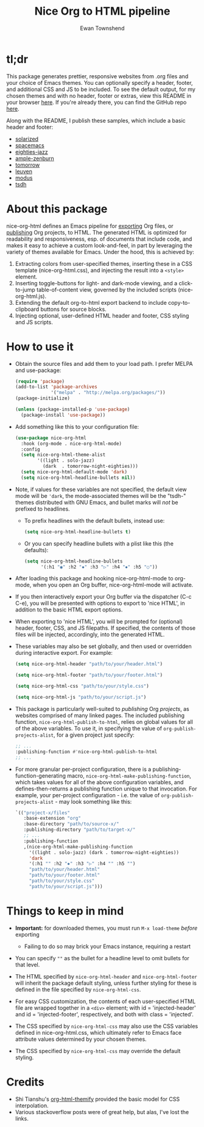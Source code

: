 #+TITLE: Nice Org to HTML pipeline
#+AUTHOR: Ewan Townshend
#+OPTIONS: ^:nil toc:3 num:nil

* tl;dr
This package generates prettier, responsive websites from .org files and your choice of Emacs themes. You can optionally specify a header, footer, and additional CSS and JS to be included. To see the default output, for my chosen themes and with no header, footer or extras, view this README in your browser [[https://etown.dev/nice-org-html/][here]]. If you're already there, you can find the GitHub repo [[https://github.com/ewantown/nice-org-html][here]].

Along with the README, I publish these samples, which include a basic header and footer:

+ [[https://etown.dev/nice-org-html/docs/samples/solarized/sample][solarized]]
+ [[https://etown.dev/nice-org-html/docs/samples/spacemacs/sample][spacemacs]]
+ [[https://etown.dev/nice-org-html/docs/samples/eighties-jazz/sample][eighties-jazz]]
+ [[https://etown.dev/nice-org-html/docs/samples/ample-zenburn/sample.org][ample-zenburn]]
+ [[https://etown.dev/nice-org-html/docs/samples/tomorrow/sample.org][tomorrow]]
+ [[https://etown.dev/nice-org-html/docs/samples/leuven/sample.org][leuven]]
+ [[https://etown.dev/nice-org-html/docs/samples/modus/sample.org][modus]]
+ [[https://etown.dev/nice-org-html/docs/samples/tsdh/sample.org][tsdh]]

* About this package
 nice-org-html defines an Emacs pipeline for [[https://orgmode.org/manual/Exporting.html][exporting]] Org files, or [[https://www.gnu.org/software/emacs/manual/html_node/org/Publishing.html][publishing]] Org projects, to HTML. The generated HTML is optimized for readability and responsiveness, esp. of documents that include code, and makes it easy to achieve a custom look-and-feel, in part by leveraging the variety of themes available for Emacs. Under the hood, this is achieved by:

1. Extracting colors from user-specified themes, inserting these in a CSS template (nice-org-html.css), and injecting the result into a ~<style>~ element. 
2. Inserting toggle-buttons for light- and dark-mode viewing, and a click-to-jump table-of-content view, governed by the included scripts (nice-org-html.js).
3. Extending the default org-to-html export backend to include copy-to-clipboard buttons for source blocks.
4. Injecting optional, user-defined HTML header and footer, CSS styling and JS scripts.

* How to use it
+ Obtain the source files and add them to your load path. I prefer MELPA and use-package:
  #+begin_src emacs-lisp
    (require 'package)
    (add-to-list 'package-archives
                 '("melpa" . "http://melpa.org/packages/"))
    (package-initialize)
    
    (unless (package-installed-p 'use-package)
      (package-install 'use-package))
  #+end_src
  
+ Add something like this to your configuration file:
  #+begin_src emacs-lisp
    (use-package nice-org-html
      :hook (org-mode . nice-org-html-mode)
      :config
      (setq nice-org-html-theme-alist
            '((light . solo-jazz)
              (dark  . tomorrow-night-eighties)))
      (setq nice-org-html-default-mode 'dark)
      (setq nice-org-html-headline-bullets nil))
  #+end_src
+ Note, if values for these variables are not specified, the default view mode will be ~'dark~, the mode-associated themes will be the "tsdh-" themes distributed with GNU Emacs, and bullet marks will /not/ be prefixed to headlines.
  + To prefix headlines with the default bullets, instead use:
    #+begin_src emacs-lisp
      (setq nice-org-html-headline-bullets t)
    #+end_src    
  + Or you can specify headline bullets with a plist like this (the defaults):
    #+begin_src emacs-lisp
      (setq nice-org-html-headline-bullets
            '(:h1 "◉" :h2 "✸" :h3 "▷" :h4 "⦁" :h5 "○"))
    #+end_src
    
+ After loading this package and hooking nice-org-html-mode to org-mode, when you open an Org buffer, nice-org-html-mode will activate.

+ If you then interactively export your Org buffer via the dispatcher (C-c C-e), you will be presented with options to export to 'nice HTML', in addition to the basic HTML export options.

+ When exporting to 'nice HTML', you will be prompted for (optional) header, footer, CSS, and JS filepaths. If specified, the contents of those files will be injected, accordingly, into the generated HTML. 

+ These variables may also be set globally, and then used or overridden during interactive export. For example:

  #+begin_src emacs-lisp
    (setq nice-org-html-header "path/to/your/header.html")

    (setq nice-org-html-footer "path/to/your/footer.html")

    (setq nice-org-html-css "path/to/your/style.css")

    (setq nice-org-html-js "path/to/your/script.js")
  #+end_src

+ This package is particularly well-suited to /publishing/ Org /projects/, as websites comprised of many linked pages. The included publishing function, ~nice-org-html-publish-to-html~, relies on global values for all of the above variables. To use it, in specifying the value of ~org-publish-projects-alist~, for a given project just specify:

  #+begin_src emacs-lisp
    ;; ...
    :publishing-function #'nice-org-html-publish-to-html
    ;; ...
  #+end_src

+ For more granular per-project configuration, there is a publishing-function-generating macro, ~nice-org-html-make-publishing-function~, which takes values for all of the above configuration variables, and defines-then-returns a publishing function unique to that invocation. For example, your per-project configuration - i.e. the value of ~org-publish-projects-alist~ - may look something like this:
  
  #+begin_src emacs-lisp
    `(("project-x/files"
       :base-extension "org"
       :base-directory "path/to/source-x/"       
       :publishing-directory "path/to/target-x/"
       ;; ...
       :publishing-function
       ,(nice-org-html-make-publishing-function
         '((light . solo-jazz) (dark . tomorrow-night-eighties))
         'dark
         '(:h1 "" :h2 "✸" :h3 "▷" :h4 "" :h5 "")
         "path/to/your/header.html"
         "path/to/your/footer.html"
         "path/to/your/style.css"
         "path/to/your/script.js")))
  #+end_src

* Things to keep in mind
+ *Important:* for downloaded themes, you must run ~M-x load-theme~ /before/ exporting
  + Failing to do so may brick your Emacs instance, requiring a restart

+ You can specify ~""~ as the bullet for a headline level to omit bullets for that level.
      
+ The HTML specified by ~nice-org-html-header~ and ~nice-org-html-footer~ will inherit the package default styling, unless further styling for these is defined in the file specified by ~nice-org-html-css~.
  
+ For easy CSS customization, the contents of each user-specified HTML file are wrapped together in a ~<div>~ element; with id = 'injected-header' and id = 'injected-footer', respectively, and both with class = 'injected'.
  
+ The CSS specified by ~nice-org-html-css~ may also use the CSS variables defined in nice-org-html.css, which ultimately refer to Emacs face attribute values determined by your chosen themes.
  
+ The CSS specified by ~nice-org-html-css~ may override the default styling.

* Credits
+ Shi Tianshu's [[https://github.com/DogLooksGood/org-html-themify?tab=readme-ov-file][org-html-themify]] provided the basic model for CSS interpolation.
+ Various stackoverflow posts were of great help, but alas, I've lost the links.
